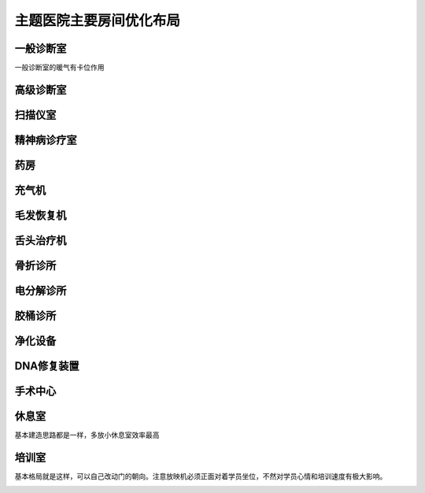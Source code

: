主题医院主要房间优化布局
========================


一般诊断室
----------
一般诊断室的暖气有卡位作用

.. image:: 一般诊断室.jpg


高级诊断室
----------
.. image:: 高级诊断室.jpg


扫描仪室
----------
.. image:: 扫描仪室.jpg


精神病诊疗室
----------
.. image:: 精神病诊疗室.jpg


药房
----------
.. image:: 药房.jpg


充气机
----------
.. image:: 充气机.jpg


毛发恢复机
----------
.. image:: 毛发恢复机.jpg


舌头治疗机
----------
.. image:: 舌头治疗机.jpg


骨折诊所
----------
.. image:: 骨折诊所.jpg


电分解诊所
----------
.. image:: 电分解诊所.jpg


胶桶诊所
----------
.. image:: 胶桶诊所.jpg


净化设备
----------
.. image:: 净化设备.jpg


DNA修复装置
----------
.. image:: DNA修复装置.jpg


手术中心
----------
.. image:: 手术中心.jpg


休息室
----------
基本建造思路都是一样，多放小休息室效率最高

.. image:: 休息室.jpg


培训室
----------
基本格局就是这样，可以自己改动门的朝向。注意放映机必须正面对着学员坐位，不然对学员心情和培训速度有极大影响。

.. image:: 培训室.jpg